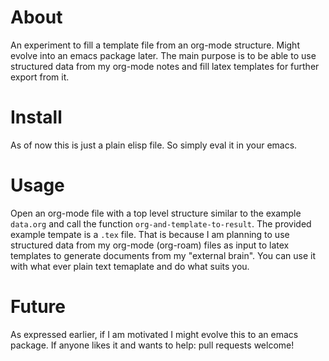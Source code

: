 * About

An experiment to fill a template file from an org-mode structure. Might evolve into an emacs package later. The main purpose is to be able to use structured data from my org-mode notes and fill latex templates for further export from it.

* Install

As of now this is just a plain elisp file. So simply eval it in your emacs.

* Usage

Open an org-mode file with a top level structure similar to the example ~data.org~ and call the function ~org-and-template-to-result~. The provided example tempate is a ~.tex~ file. That is because I am planning to use structured data from my org-mode (org-roam) files as input to latex templates to generate documents from my "external brain". You can use it with what ever plain text temaplate and do what suits you.

* Future

As expressed earlier, if I am motivated I might evolve this to an emacs package. If anyone likes it and wants to help: pull requests welcome!
